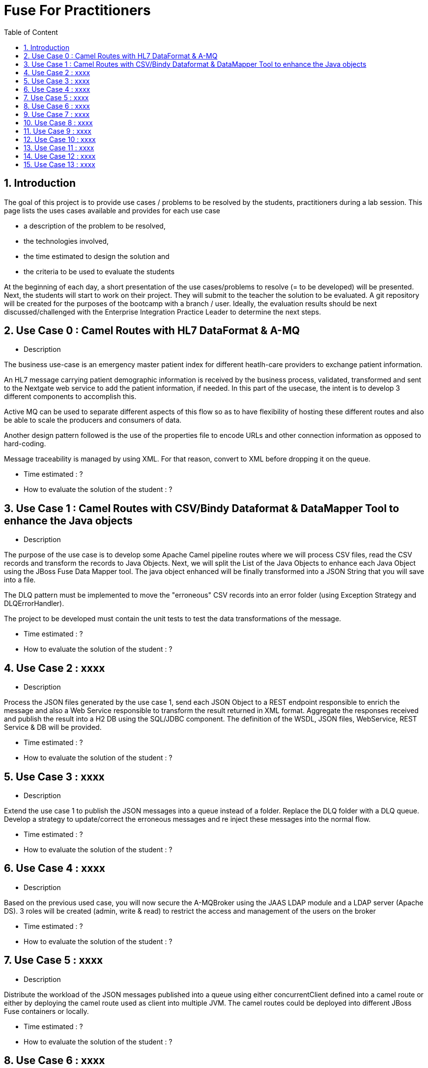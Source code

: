 :sectanchors:
:toc: macro
:toclevels: 2
:toc-title: Table of Content
:numbered:

= Fuse For Practitioners

toc::[]

== Introduction

The goal of this project is to provide use cases / problems to be resolved by the students, practitioners during a lab session. This page lists the uses cases available and provides for each use case

- a description of the problem to be resolved,
- the technologies involved,
- the time estimated to design the solution and
- the criteria to be used to evaluate the students

At the beginning of each day, a short presentation of the use cases/problems to resolve (= to be developed) will be presented. Next, the students will start to work on their project. They will submit to the teacher the solution to be evaluated.
A git repository will be created for the purposes of the bootcamp with a branch / user. Ideally, the evaluation results should be next discussed/challenged with the  Enterprise Integration Practice Leader to determine the next steps.

== Use Case 0 : Camel Routes with HL7 DataFormat & A-MQ

* Description

The business use-case is an emergency master patient index for different heatlh-care providers to exchange patient information.

An HL7 message carrying patient demographic information is received by the business process, validated, transformed and sent to the Nextgate web service to add the patient information, if needed. In this part of the usecase, the intent is to develop 3 different components to accomplish this.

Active MQ can be used to separate different aspects of this flow so as to have flexibility of hosting these different routes and also be able to scale the producers and consumers of data.

Another design pattern followed is the use of the properties file to encode URLs and other connection information as opposed to hard-coding.

Message traceability is managed by using XML. For that reason, convert to XML before dropping it on the queue.

* Time estimated : ?
* How to evaluate the solution of the student : ?

== Use Case 1 : Camel Routes with CSV/Bindy Dataformat & DataMapper Tool to enhance the Java objects

* Description

The purpose of the use case is to develop some Apache Camel pipeline routes where we will process CSV files, read the CSV records and transform the records to Java Objects.
Next, we will split the List of the Java Objects to enhance each Java Object using the JBoss Fuse Data Mapper tool. The java object enhanced will be finally transformed into a JSON String that you will
save into a file.

The DLQ pattern must be implemented to move the "erroneous" CSV records into an error folder (using Exception Strategy and DLQErrorHandler).

The project to be developed must contain the unit tests to test the data transformations of the message.

* Time estimated : ?
* How to evaluate the solution of the student : ?

== Use Case 2 : xxxx

* Description

Process the JSON files generated by the use case 1, send each JSON Object to a REST endpoint responsible to enrich the message and also a Web Service responsible to transform the result returned in XML format.
Aggregate the responses received and publish the result into a H2 DB using the SQL/JDBC component. The definition of the WSDL, JSON files, WebService, REST Service & DB will be provided.

* Time estimated : ?
* How to evaluate the solution of the student : ?

== Use Case 3 : xxxx

* Description

Extend the use case 1 to publish the JSON messages into a queue instead of a folder. Replace the DLQ folder with a DLQ queue.
Develop a strategy to update/correct the erroneous messages and re inject these messages into the normal flow.

* Time estimated : ?
* How to evaluate the solution of the student : ?

== Use Case 4 : xxxx

* Description

Based on the previous used case, you will now secure the A-MQBroker using the JAAS LDAP module and a LDAP server (Apache DS).
3 roles will be created (admin, write & read) to restrict the access and management of the users on the broker

* Time estimated : ?
* How to evaluate the solution of the student : ?

== Use Case 5 : xxxx

* Description

Distribute the workload of the JSON messages published into a queue using either concurrentClient defined into a camel route or either by deploying the camel route used as client into multiple JVM.
The camel routes could be deployed into different JBoss Fuse containers or locally.

* Time estimated : ?
* How to evaluate the solution of the student : ?

== Use Case 6 : xxxx

* Description

Based on the use case 2 code, implement the request/reply pattern between the REST Service and a backend system responsible to enrich the message.
In case of timeout or no response received, return a json message with an error code.

* Time estimated : ?
* How to evaluate the solution of the student : ?

== Use Case 7 : xxxx

* Description

Develop the OSGI Services exposing the Services used by the Camel Beans of the use Case 1 to enhance, validate the the messages designed within the use case 1.
Extend the camel routes with a REST service deployed into another bundle and responsible to generate the enhanced message after calling the OSGI Service.
Externalize the Camel endpoints properties using OSGI Config Admin & Properties placeholder.

* Time estimated : ?
* How to evaluate the solution of the student : ?

== Use Case 8 : xxxx

* Description

Develop a pax-exam integration test to validate the java to java transformation of the use case 1.
Package the project of the use case 7 using a features XML file and deploy it on JBoss Fuse

* Time estimated : ?
* How to evaluate the solution of the student : ?

== Use Case 9 : xxxx

* Description

Develop the required profiles to deploy the Use case 8 project into some JBoss Fuse Containers.
Implement a project to update and rollback the project.
Repackage your project of the use case 2 to be deployed using some profiles on JBoss Fuse Fabric

* Time estimated : ?
* How to evaluate the solution of the student : ?

== Use Case 10 : xxxx

* Description

Use insight technology to monitor the Camel Routes and collect the Camel metrics of the use case 7.
Develop a Camel route able to query the Elasticsearch server to fetch the info saved by the insight modules (log, metrics, ...).

* Time estimated : ?
* How to evaluate the solution of the student : ?

== Use Case 11  : xxxx

* Description

Develop a simple BAM solution using a Camel interceptor to save the business info collected from the routes of the use case 7 within a H2 database and create a camel route generating every 1 hour a report file (CSV) with the business info collected

* Time estimated : ?
* How to evaluate the solution of the student : ?

== Use Case 12 : xxxx

* Description

Create a json dashboard (http://www.hawkular.org/) displaying the status of the camel routes, endpoints, ... using the jolokia servlet

* Time estimated : ?
* How to evaluate the solution of the student : ?

== Use Case 13 : xxxx

* Description

TBD. Fabric based endpoint indirection for Camel routes & Fabric Discovery URL based brokers (optional).

* Time estimated : ?
* How to evaluate the solution of the student : ?



